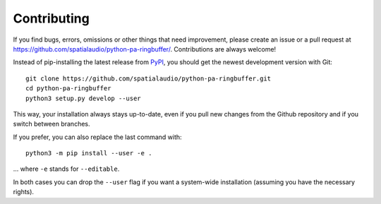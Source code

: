 Contributing
------------

If you find bugs, errors, omissions or other things that need improvement,
please create an issue or a pull request at
https://github.com/spatialaudio/python-pa-ringbuffer/.
Contributions are always welcome!

Instead of pip-installing the latest release from PyPI_, you should get the
newest development version with Git::

   git clone https://github.com/spatialaudio/python-pa-ringbuffer.git
   cd python-pa-ringbuffer
   python3 setup.py develop --user

.. _PyPI: https://pypi.python.org/pypi/pa-ringbuffer

This way, your installation always stays up-to-date, even if you pull new
changes from the Github repository and if you switch between branches.

If you prefer, you can also replace the last command with::

   python3 -m pip install --user -e .

... where ``-e`` stands for ``--editable``.

In both cases you can drop the ``--user`` flag if you want a system-wide
installation (assuming you have the necessary rights).
